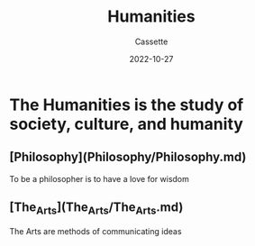#+TITLE: Humanities
#+DESCRIPTION: Notes on the Humanities
#+AUTHOR: Cassette
#+DATE: 2022-10-27
#+STARTUP: showall

* The Humanities is the study of society, culture, and humanity

** [Philosophy](Philosophy/Philosophy.md)
 To be a philosopher is to have a love for wisdom

** [The_Arts](The_Arts/The_Arts.md)
 The Arts are methods of communicating ideas
